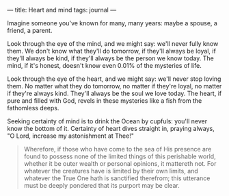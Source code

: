 :PROPERTIES:
:ID:       B368372C-F424-46B9-8572-FB9497D0A31F
:SLUG:     heart-and-mind
:END:
---
title: Heart and mind
tags: journal
---

Imagine someone you've known for many, many years: maybe a spouse, a
friend, a parent.

Look through the eye of the mind, and we might say: we'll never fully
know them. We don't know what they'll do tomorrow, if they'll always be
loyal, if they'll always be kind, if they'll always be the person we
know today. The mind, if it's honest, doesn't know even 0.01% of the
mysteries of life.

Look through the eye of the heart, and we might say: we'll never stop
loving them. No matter what they do tomorrow, no matter if they're
loyal, no matter if they're always kind. They'll always be the soul we
love today. The heart, if pure and filled with God, revels in these
mysteries like a fish from the fathomless deeps.

Seeking certainty of mind is to drink the Ocean by cupfuls: you'll never
know the bottom of it. Certainty of heart dives straight in, praying
always, "O Lord, increase my astonishment at Thee!"

#+BEGIN_QUOTE
Wherefore, if those who have come to the sea of His presence are found
to possess none of the limited things of this perishable world, whether
it be outer wealth or personal opinions, it mattereth not. For whatever
the creatures have is limited by their own limits, and whatever the True
One hath is sanctified therefrom; this utterance must be deeply pondered
that its purport may be clear.

#+END_QUOTE

